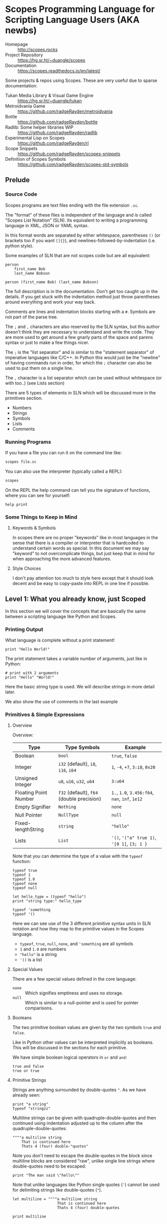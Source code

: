 * Scopes Programming Language for Scripting Language Users (AKA newbs)

- Homepage :: [[http://scopes.rocks]]
- Project Repository :: https://hg.sr.ht/~duangle/scopes
- Documentation :: https://scopes.readthedocs.io/en/latest/

Some projects & repos using Scopes. These are very useful due to
sparse documentation:

- Tukan Media Library & Visual Game Engine :: https://hg.sr.ht/~duangle/tukan
- Metroidvania Game :: https://github.com/radgeRayden/metroidvania
- Bottle :: https://github.com/radgeRayden/bottle
- Radlib: Some helper libraries WIP :: https://github.com/radgeRayden/radlib
- Experimental Lisp on Scopes :: https://github.com/radgeRayden/rl
- Scope Snippets :: https://github.com/radgeRayden/scopes-snippets
- Definition of Scopes Symbols :: https://github.com/radgeRayden/scopes-std-symbols

** Prelude

*** Source Code

Scopes programs are text files ending with the file extension ~.sc~.

The "format" of these files is independent of the language and is
called "Scopes List Notation" (SLN). Its equivalent to writing a
programming language in XML, JSON or YAML syntax.

In this format words are separated by either whitespace, parentheses
~()~ (or brackets too if you want ~[]{}~), and
newlines-followed-by-indentation (i.e. python style).

Some examples of SLN that are not scopes code but are all equivalent:

#+begin_src scopes
  person
      first_name Bob
      last_name Bobson
#+end_src

#+begin_src scopes
  person (first_name Bob) (last_name Bobson)
#+end_src

The full description is in the documentation. Don't get too caught up
in the details. If you get stuck with the indentation method just
throw parentheses around everything and work your way back.

Comments are lines and indentation blocks starting with a ~#~. Symbols
are not part of the parse tree.

The ~;~ and ~,~ characters are also reserved by the SLN syntax, but
this author doesn't think they are necessary to understand and write
the code. They are more used to get around a few gnarly parts of the
space and parens syntax or just to make a few things nicer.

The ~;~ is the "list separator" and is similar to the "statement
separator" of imperative languages like C/C++. In Python this would
just be the "newline" of having commands run in order, for which the
~;~ character can also be used to put them on a single line.

The ~,~ character is a list separator which can be used without
whitespace (or with too..) (see Lists section)

There are 5 types of elements in SLN which will be discussed more in
the primitives section.

- Numbers
- Strings
- Symbols
- Lists
- Comments

*** Running Programs

If you have a file you can run it on the command line like:

#+begin_src sh
scopes file.sc
#+end_src

You can also use the interpreter (typically called a REPL):

#+begin_src sh
scopes
#+end_src

On the REPL the help command can tell you the signature of functions,
where you can see for yourself:

#+begin_src scopes
  help print
#+end_src

*** Some Things to Keep in Mind

**** Keywords & Symbols

In scopes there are no proper "keywords" like in most languages in the
sense that there is a compiler or interpreter that is hardcoded to
understand certain words as special. In this document we may say
"keyword" to not overcomplicate things, but just keep that in mind for
when approaching the more advanced features.

# TODO: explain symbols


**** Style Choices

I don't pay attention too much to style here except that it should
look decent and be easy to copy-paste into REPL in one line if
possible.


** Level 1: What you already know, just Scoped

In this section we will cover the concepts that are basically the same
between a scripting language like Python and Scopes.

*** Printing Output

What language is complete without a print statement!

#+begin_src scopes :tangle _bin/print1.sc
  print "Hello World!"
#+end_src

The print statement takes a variable number of arguments, just like in
Python:

#+begin_src scopes :tangle _bin/print2.sc
  # print with 2 arguments
  print "Hello" "World!"
#+end_src

Here the basic string type is used. We will describe strings in more
detail later.

We also show the use of comments in the last example

*** Primitives & Simple Expressions

**** Overview

Overview:

| Type                  | Type Symbols                              | Example                                        |
|-----------------------+-------------------------------------------+------------------------------------------------|
| Boolean               | ~bool~                                    | ~true~, ~false~                                |
| Integer               | ~i32~ (default), ~i8~, ~i16~, ~i64~       | ~1~, ~-4~, ~+7~, ~3:i8~, ~0x20~                |
| Unsigned Integer      | ~u8~, ~u16~, ~u32~, ~u64~                 | ~3:u64~                                        |
| Floating Point Number | ~f32~ (default), ~f64~ (double precision) | ~1.~, ~1.0~, ~3.456:f64~, ~nan~, ~inf~, ~1e12~ |
| Empty Signifier       | ~Nothing~                                 | ~none~                                         |
| Null Pointer          | ~NullType~                                | ~null~                                         |
| Fixed-lengthString    | ~string~                                  | ~"hello"~                                      |
| Lists                 | ~List~                                    | ~'()~, ~'("a" true 1)~, ~'[0 1]~, ~{3; 1 }~    |

Note that you can determine the type of a value with the ~typeof~
function:

#+begin_src scopes :tangle _bin/primitives_typeof.sc
typeof true
typeof 1
typeof 1.0
typeof none
typeof null

let hello_type = (typeof "hello")
print "string type:" hello_type

typeof 'something
typeof '()
#+end_src

Here we can see use of the 3 different primitive syntax units in SLN
notation and how they map to the primitive values in the Scopes
language.

- ~typeof~, ~true~, ~null~, ~none~, and ~'something~ are all symbols
- ~1~ and ~1.0~ are numbers
- ~"hello"~ is a string
- ~'()~ is a list

**** Special Values

There are a few special values defined in the core language:

- ~none~ :: Which signifies emptiness and uses no storage.
- ~null~ :: Which is similar to a null-pointer and is used for pointer
  comparisons.

**** Booleans

The two primitive boolean values are given by the two symbols ~true~
and ~false~.

Like in Python other values can be interpreted implicitly as
booleans. This will be discussed in the sections for each primitive.

We have simple boolean logical operators in ~or~ and ~and~:

#+begin_src scopes :tangle _bin/primitives_bool.sc
true and false
true or true
#+end_src


**** Primitive Strings

Strings are anything surrounded by double-quotes ~"~. As we have
already seen:

#+begin_src scopes :tangle _bin/primitives_strings.sc
  print "a string"
  typeof "stringzz"
#+end_src

Multiline strings can be given with quadruple-double-quotes and then
continued using indentation adjusted up to the column after the
quadruple-double-quotes:

#+begin_src scopes :tangle _bin/primitives_strings.sc
  """"a multiline string
      That is continued here
      Thats 4 (four) double-"quotes"
#+end_src

Note you don't need to escape the double-quotes in the block since
multiline blocks are considered "raw", unlike single line strings
where double-quotes need to be escaped:

#+begin_src scopes :tangle _bin/primitives_strings.sc
  print "The man said \"hello\""
#+end_src

Note that unlike languages like Python single quotes (~'~) cannot be used
for delimiting strings like double-quotes (~"~).


#+begin_src scopes :tangle _bin/primitives_strings.sc
  let multiline = """"a multiline string
                      That is continued here
                      Thats 4 (four) double-quotes

  print multiline
#+end_src

For instance this will raise an error:

#+begin_src scopes
  let multiline = """"a multiline string
      That is continued here
      Thats 4 (four) double-quotes
#+end_src

To join strings together you can use the ~..~ operator:

#+begin_src scopes :tangle _bin/primitives_strings.sc

  let header = ("Hello" .. " There:")

  print (header .. " Bob")
#+end_src

You can get the number of characters in a string with the ~countof~
function:

#+begin_src scopes :tangle _bin/primitives_strings.sc
  let alphabet = "abcdefghijklmnopqrstuvwxyz"

  print (countof alphabet)
#+end_src

There are also some slice routines:

- ~slice~ :: Get characters from start to end
- ~lslice~ :: Get characters to the left of an index
- ~rslice~ :: Get characters to the right of an index

#+begin_src scopes :tangle _bin/primitives_strings.sc
  print (slice alphabet 0 3)
  print (lslice alphabet 3)

  print (slice alphabet 3 (countof alphabet))
  print (rslice alphabet 3)
#+end_src

**** Integers & Unsigned Integers

While integers are familiar to Python programmers the family of
different types around them is unfamiliar. This is because Python
provides an idealized view of what an integer is. In lower level
languages like C/C++ and Scopes the underlying byte representation of
values is a first class concept, in order to be able to tightly
control memory usage for performant applications.

Additionally there is the concept of a signed and unsigned
integer. Using an unsigned integer frees up a bit that would normall
be taken up with information of the sign (i.e. positive or negative).

Signed integers are useful for arithmetic and numerical calculations
and unsigned integers are useful as indices and other identifiers that
you wouldn't perform arithmetic on.

Signed integers have type symbols of the form ~i<num_bits>~ and
unsigned integers of the form ~u<num_bits>~.

Where ~num_bits~ can be: ~8~, ~16~, ~32~, or ~64~.

For visual completeness:

| Num Bits | Signed | Unsigned |
|----------+--------+----------|
|        8 | ~i8~   | ~u8~     |
|       16 | ~i16~  | ~u16~    |
|       32 | ~i32~  | ~u32~    |
|       64 | ~i64~  | ~u64~    |

Numbers from SLN without a ~.~ are parsed as ~i32~ by default.

#+begin_src scopes :tangle _bin/primitives_integers.sc
  assert ((typeof 13) == i32)
#+end_src

The literal syntax for getting any type of number is the numerical
value syntax (e.g. ~3~) followed by ~:<type_symbol>~.

So that for the number ~8~ as an ~i8~ number you can write:

#+begin_src scopes :tangle _bin/primitives_integers.sc
  print 8:i8
#+end_src


**** Floating Point Numbers

Floating point numbers ("floats") are similar to integers in
syntax.

| Num Bits              | Symbol |
|-----------------------+--------|
| 32 (single precision) | ~f32~  |
| 64 (double precision) | ~f64~  |

Floats can be gotten from literals by adding a decimal notation or the
explicit annotation:

#+begin_src scopes :tangle _bin/primitives_floats.sc

  # integer
  typeof 1

  # floats
  typeof 1.
  typeof 1.0
  typeof 1:f32
  typeof 1:f64
#+end_src

~f32~ is the default for unannotated literals.

You can also use scientific notation equivalent to ~1*10^n~:

#+begin_src scopes :tangle _bin/primitives_floats.sc
  3e4
  typeof 3e4

  3e-4
  typeof 3e4
#+end_src

There are 3 special values for floating point numbers:

- ~+inf~ or ~inf~ :: positive "infinity"
- ~-inf~ :: negative "infinity"
- ~nan~ or ~-nan~ :: not a number

That have special relationships:

#+begin_src scopes :tangle _bin/primitives_floats.sc
  2. + inf
  2. * inf
  2. / inf
  inf / 2.

  2. // inf
  # be careful...
  inf // 2.

  2. + nan
  2. * nan
  2. / nan
  nan / 2.
  2. // nan
  # be careful...
  nan // 2.


  inf + inf
  inf * inf
  inf / inf
  inf // inf
  -inf + inf
  -inf * inf
  -inf / inf
  inf / -inf
  -inf // inf
#+end_src

The operators are described later in the arithmetic section but should
be obvious.


**** TODO Lists

#+begin_src scopes :tangle _bin/primitives_lists.sc
#+end_src


**** TODO Symbols

A full description of symbols will have to wait until level 2 as this
is Scheme territory. However we introduce them here since they are a
primitive.

Symbols are just everything that is not a number, string, or list (or
comment).

Symbols are what you assign values to:

#+begin_src scopes :tangle _bin/primitives_symbols.sc
  let my_symbol = 0
#+end_src

Here we are using a symbol syntax compatible with most other
programming languages (in Python this is called "snake case"). However
unlike other languages symbols have much more freedom in what their
syntax is. As long as a symbol can't be parsed as a number, string,
list, or comment it will be interpreted as a symbol. Also any of the
brackets or separator symbols are not allowed in symbols
(i.e. ~#;()[]{},~).

That means all of the following are valid:

#+begin_src scopes :tangle _bin/primitives_symbols.sc
  let =a-Symbol+for_you~ = 0

  let @begin = "itemize"

  let * = 4
  let two+two = 4
  let 2+2 = 4

  let `yes^you^can` = "but should you?"

  let valid? = false
  let !!important!! = "you are under arrest"

#+end_src

Symbols are kind of like strings in that they are a collection of
characters. You can even get the strings from them (see Casting below):

#+begin_src scopes :tangle _bin/primitives_symbols.sc
  print ('valid? as string)
#+end_src

Notice the leading ~'~ of the symbol. This is a special language
construct which says I want the symbol itself and not the value it
represents.

Consider what happens without it:

#+begin_src scopes :tangle _bin/primitives_symbols.sc
  print (valid? as string)
#+end_src

And in fact you don't even need to have assigned something to a symbol
for it to "exist":

#+begin_src scopes :tangle _bin/primitives_symbols.sc
  print ('IHaventBeenAssignedToYet as string)
#+end_src



*** TODO Arithmetic & Mathematics



**** TODO Special Mathematical Functions and Numbers

|   | symbol |
|---+--------|
|   | ~ln~   |
|   | ~pi~   |
|   | ~sin~  |
|   | ~cos~  |


*** Variable Assignment

Variables can be assigned to with the ~let~ keyword:

#+begin_src scopes :tangle _bin/assignment_let.sc
  let name = "Bob"
#+end_src

*** Basic Control Flow

**** Conditionals

Many languages have more advanced features where they let you use
things like "ternary operators" to assign to values based on a small
conditional. This is quite beautiful in scopes:

#+begin_src scopes :tangle _bin/conditional_assignment.sc
  let b = 10
  let a =
      if (b < 100)
          b
      else
          100
  print a
#+end_src


**** Loops

The fundamental loop in scopes is very general, but maybe not exactly
what you are used to from a langauge like Python.

Scopes does provide these comfy loops though and its very satisfying.

***** For-Loop

Here is a basic for loop like you would find in python:

#+begin_src scopes :tangle _bin/loop_range-forloop.sc
  for i in (range 10)
      print i
#+end_src


You can loop over the language level lists, but they need to be
"quoted" by placing a single apostrophe ~'~ at the beginning of the
list just like in other Scheme languages. Otherwise it will try to
call the function ~0~ on arguments ~1~ and ~2~.

#+begin_src scopes :tangle _bin/loop_forloop.sc
  for i in '(0 1 2)
      print i
#+end_src

***** While-Loop

#+begin_src scopes :tangle _bin/loop_whileloop.sc
  local i = 0
  while (i < 5)
      print i
      i += 1
#+end_src


***** General Loop

The general loop has a few more requirements but is more flexible.

There should be:

1. A path to "repeat" the loop
2. A path to break out of the loop

#+begin_src scopes :tangle _bin/loop_loop-A.sc
  loop (a = 0)
      print a
      if (a < 10)
          repeat (a + 1)
      else
          break a
#+end_src


Technically the ~repeat~ is redundant and a bare value at the end of a
scope will "return" it and continue the loop.

#+begin_src scopes :tangle _bin/loop_loop-B.sc
  loop (a = 0)
      print a
      if (a < 10)
          a + 1
      else
          break a
#+end_src

You do need the break though, or it won't compile as this will always
be an infinite loop.


*** Type Casting

You can convert types using the ~as~ operator:

#+begin_src scopes :tangle _bin/typecast_as.sc
  # constant
  0 as f32

  1.2 as i32

  -1 as u32

  # not constant
  'a-symbol as string
#+end_src

Which is a *static cast* and happens at compile time (see caveats above).


TODO:

- ~imply~


*** Defining Functions

*** Modules

Scopes provides a module system very much like python.

You can import installed libraries and use their methods such as:

#+begin_src scopes :tangle _bin/modules_import.sc
  import String
  let str = (String.String "hello")
#+end_src

Or you can dump the exported symbols (i.e. functions and variables)
into your current namespace with the ~using~ keyword:

#+begin_src scopes :tangle _bin/modules_using-import.sc
  using import String
  let str = (String "hello")  
#+end_src

You can also directly bind a loaded module to a symbol:

#+begin_src scopes :tangle _bin/modules_using-import.sc
  let string_mod = (import String)
  let str = (string_mod.String "hello")  
#+end_src

TODO:

You can write a module like this in a file ~hellomod.sc~:

#+begin_src scopes :tangle _bin/hellomod.sc
  fn hello (name)
      (print "Hello" name)

  do
      let hello
      locals;
#+end_src

And then import it like:

#+begin_src scopes :tangle _bin/modules_load-local-module.sc
  let mod = (import .hellomod)

  hellomod.hello "Bob"
#+end_src

*** Errors & Assertions

**** Assertions

Scopes has the common assert function which you can use for quick
checks of boolean expressions:

#+begin_src scopes :tangle _bin/errors_assert.sc
  assert true

  assert not false

  assert (1 == 1)
#+end_src

This will raise an error:

#+begin_src scopes
  assert false
#+end_src

**** TODO Error Propagation

There is also the familiar ~raise~ and ~try~.

** Level 2: Things you would know if you knew C/C++

*** TODO More Strings

*** TODO Arrays


*** Including C Functions

You can load a single function:

#+begin_src scopes :tangle _bin/externc1.sc
  let printf =
      do
          let header = (include "stdio.h")
          header.extern.printf

  printf "hello\n"
#+end_src


Or a whole module:

#+begin_src scopes :tangle _bin/externc2.sc
  let std:io =
      (include "stdio.h") . extern

  std:io.printf "hello\n"
#+end_src

Note that ~std:io~ is just a symbol and not special syntax. It could
have been: ~stdio~ or any other valid symbol.


*** TODO Pattern Matching

See ~match~


** Level 3: For Lisp/Scheme Gurus

In this section we will cover the features that are similar to Lisp
and Scheme like languages.

Scopes is after all a Scheme-like language.


** Level 4: Going super-saiyan, Scopes trick-shots


** Level 5: ...
